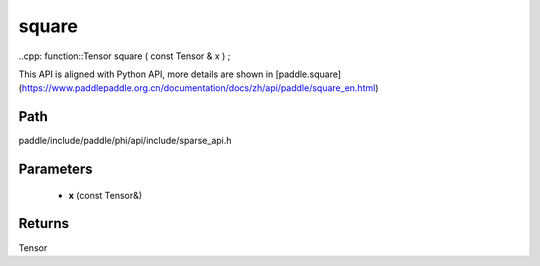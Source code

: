 .. _en_api_paddle_experimental_sparse_square:

square
-------------------------------

..cpp: function::Tensor square ( const Tensor & x ) ;


This API is aligned with Python API, more details are shown in [paddle.square](https://www.paddlepaddle.org.cn/documentation/docs/zh/api/paddle/square_en.html)

Path
:::::::::::::::::::::
paddle/include/paddle/phi/api/include/sparse_api.h

Parameters
:::::::::::::::::::::
	- **x** (const Tensor&)

Returns
:::::::::::::::::::::
Tensor
